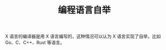 :PROPERTIES:
:ID:       F5455880-7DA1-48F4-8344-E830AFE361BF
:END:
#+TITLE: 编程语言自举

X 语言的编译器是用 X 语言编写的，这种情况可以认为 X 语言实现了自举，比如 Go、C、C++、Rust 等语言。


